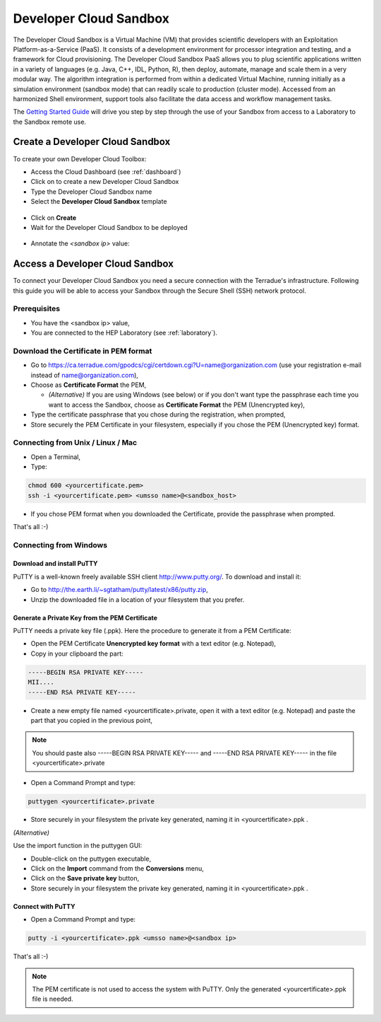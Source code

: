 Developer Cloud Sandbox
=======================

The Developer Cloud Sandbox is a Virtual Machine (VM) that provides scientific developers with an Exploitation Platform-as-a-Service (PaaS). It consists of a development environment for processor integration and testing, and a framework for Cloud provisioning.
The Developer Cloud Sandbox PaaS allows you to plug scientific applications written in a variety of languages (e.g. Java, C++, IDL, Python, R), then deploy, automate, manage and scale them in a very modular way. The algorithm integration is performed from within a dedicated Virtual Machine, running initially as a simulation environment (sandbox mode) that can readily scale to production (cluster mode). Accessed from an harmonized Shell environment, support tools also facilitate the data access and workflow management tasks.

The `Getting Started Guide <http://docs.terradue.com/developer-sandbox/start/index.html>`_ will drive you step by step through the use of your Sandbox from access to a Laboratory to the Sandbox remote use.

Create a Developer Cloud Sandbox
--------------------------------

To create your own Developer Cloud Toolbox:

- Access the Cloud Dashboard (see :ref:`dashboard`)
- Click on |plus.png| to create a new Developer Cloud Sandbox
- Type the Developer Cloud Sandbox name
- Select the **Developer Cloud Sandbox** template

.. figure:: assets/sandbox_create.png
	:figclass: align-center
        :width: 600px
        :align: center
        :alt: alternate text

- Click on **Create**
- Wait for the Developer Cloud Sandbox to be deployed

.. figure:: assets/sandbox_deploy.png
	:figclass: align-center
        :width: 600px
        :align: center
        :alt: alternate text

- Annotate the *<sandbox ip>* value:

.. figure:: assets/sandbox_ip.png
	:figclass: align-center
        :align: center
        :alt: alternate text


Access a Developer Cloud Sandbox
--------------------------------

To connect your Developer Cloud Sandbox you need a secure connection with the Terradue's infrastructure. Following this guide you will be able to access your Sandbox through the Secure Shell (SSH) network protocol.

Prerequisites
^^^^^^^^^^^^^

- You have the <sandbox ip> value,
- You are connected to the HEP Laboratory (see :ref:`laboratory`).

Download the Certificate in PEM format
^^^^^^^^^^^^^^^^^^^^^^^^^^^^^^^^^^^^^^

- Go to https://ca.terradue.com/gpodcs/cgi/certdown.cgi?U=name@organization.com (use your registration e-mail instead of name@organization.com),

- Choose as **Certificate Format** the PEM,

  - *(Alternative)* If you are using Windows (see below) or if you don't want type the passphrase each time you want to access the Sandbox, choose as **Certificate Format** the PEM (Unencrypted key), 
  
- Type the certificate passphrase that you chose during the registration, when prompted,

- Store securely the PEM Certificate in your filesystem, especially if you chose the PEM (Unencrypted key) format.

.. _connecting_from_unix_linux_mac:

Connecting from Unix / Linux / Mac
^^^^^^^^^^^^^^^^^^^^^^^^^^^^^^^^^^

- Open a Terminal,

- Type:

.. code-block:: bash

  chmod 600 <yourcertificate.pem>
  ssh -i <yourcertificate.pem> <umsso name>@<sandbox_host>

- If you chose PEM format when you downloaded the Certificate, provide the passphrase when prompted.

That's all :-)

.. _connecting_from_windows:

Connecting from Windows
^^^^^^^^^^^^^^^^^^^^^^^

Download and install PuTTY
**************************

PuTTY is a well-known freely available SSH client http://www.putty.org/. To download and install it:

- Go to http://the.earth.li/~sgtatham/putty/latest/x86/putty.zip,

- Unzip the downloaded file in a location of your filesystem that you prefer.
  
Generate a Private Key from the PEM Certificate
***********************************************

PuTTY needs a private key file (.ppk). Here the procedure to generate it from a PEM Certificate:

- Open the PEM Certificate **Unencrypted key format** with a text editor (e.g. Notepad), 

- Copy in your clipboard the part:

.. code-block:: bash

  -----BEGIN RSA PRIVATE KEY-----
  MII....
  -----END RSA PRIVATE KEY-----

- Create a new empty file named <yourcertificate>.private, open it with a text editor (e.g. Notepad) and paste the part that you copied in the previous point, 

.. NOTE::
  You should paste also -----BEGIN RSA PRIVATE KEY----- and -----END RSA PRIVATE KEY----- in the file <yourcertificate>.private

- Open a Command Prompt and type:

.. code-block:: bash

  puttygen <yourcertificate>.private
  
- Store securely in your filesystem the private key generated, naming it in <yourcertificate>.ppk .

*(Alternative)*

Use the import function in the puttygen GUI:

- Double-click on the puttygen executable,
  
- Click on the **Import** command from the **Conversions** menu,

- Click on the **Save private key** button,

- Store securely in your filesystem the private key generated, naming it in <yourcertificate>.ppk .

Connect with PuTTY
******************

- Open a Command Prompt and type:

.. code-block:: bash

  putty -i <yourcertificate>.ppk <umsso name>@<sandbox ip>

That's all :-)

.. NOTE::
  The PEM certificate is not used to access the system with PuTTY. Only the generated <yourcertificate>.ppk file is needed.

.. |plus.png| image:: assets/plus.png
